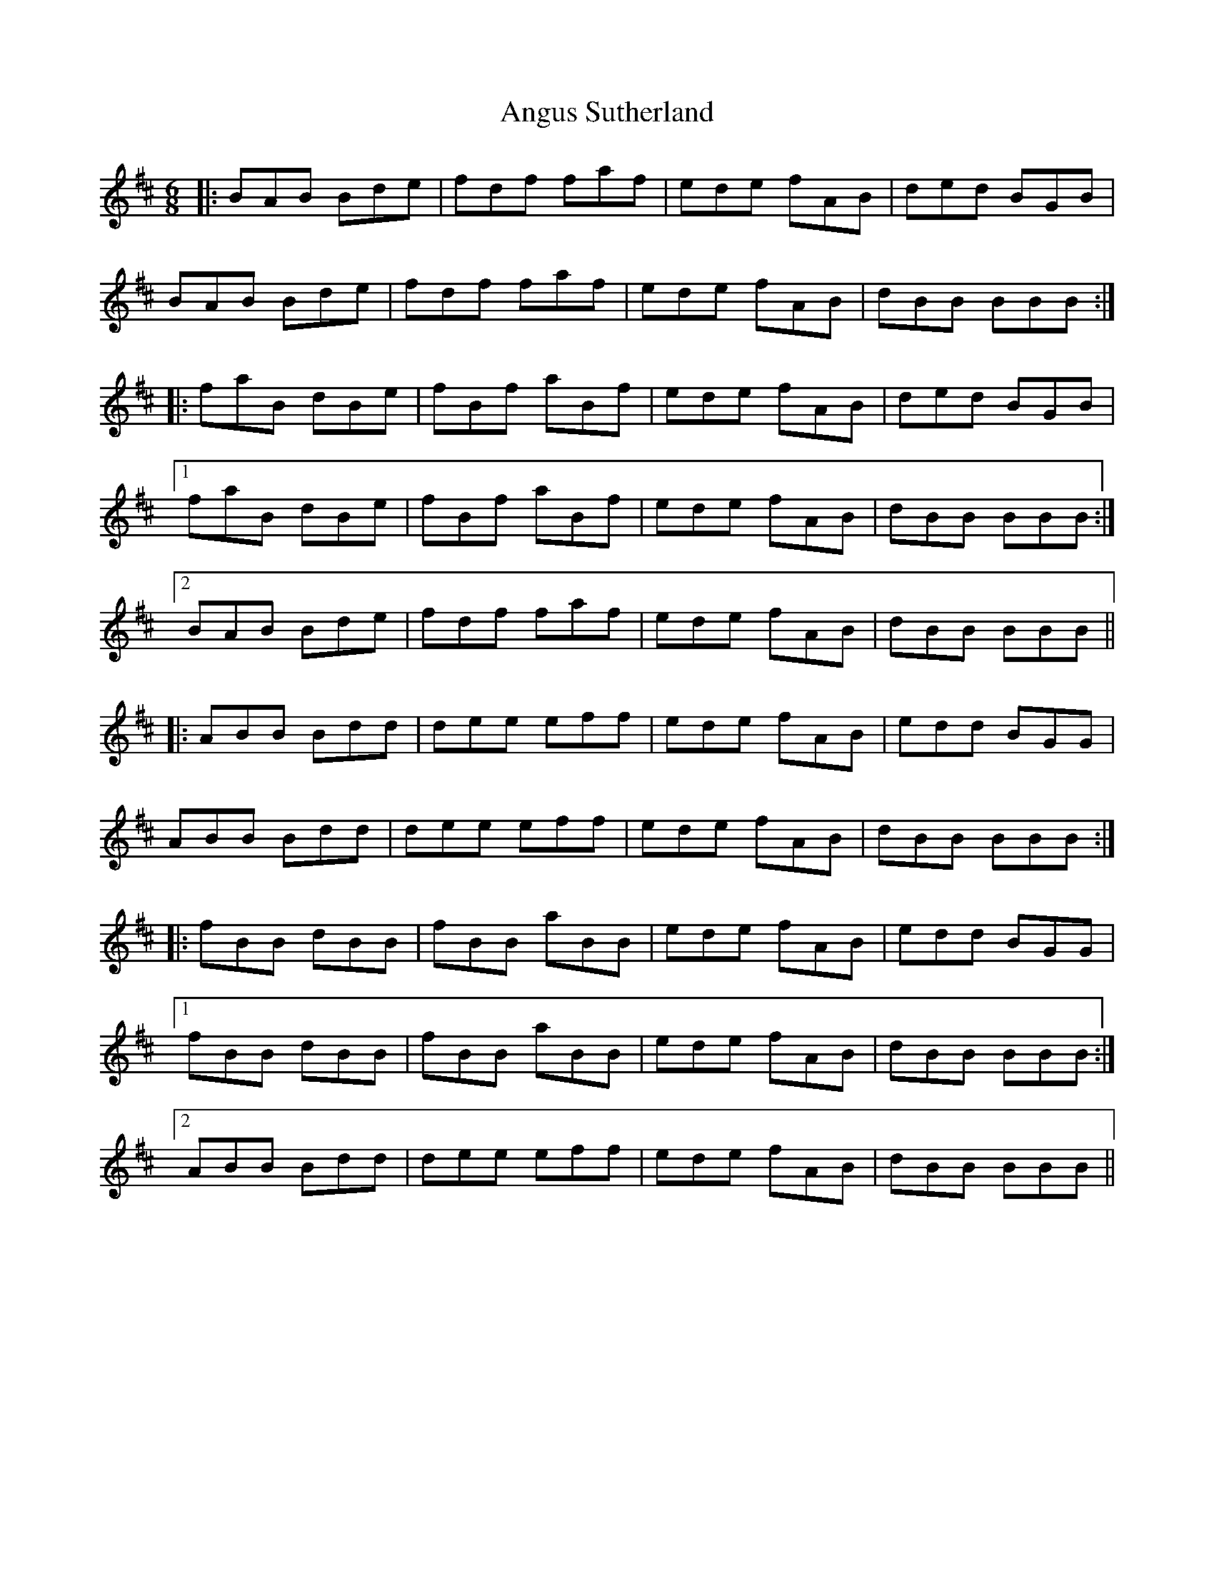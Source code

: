 X: 1585
T: Angus Sutherland
R: jig
M: 6/8
K: Bminor
|:BAB Bde|fdf faf|ede fAB|ded BGB|
BAB Bde|fdf faf|ede fAB|dBB BBB:|
|:faB dBe|fBf aBf|ede fAB|ded BGB|
[1 faB dBe|fBf aBf|ede fAB|dBB BBB:|
[2 BAB Bde|fdf faf|ede fAB|dBB BBB||
|:ABB Bdd|dee eff|ede fAB|edd BGG|
ABB Bdd|dee eff|ede fAB|dBB BBB:|
|:fBB dBB|fBB aBB|ede fAB|edd BGG|
[1 fBB dBB|fBB aBB|ede fAB|dBB BBB:|
[2 ABB Bdd|dee eff|ede fAB|dBB BBB||

